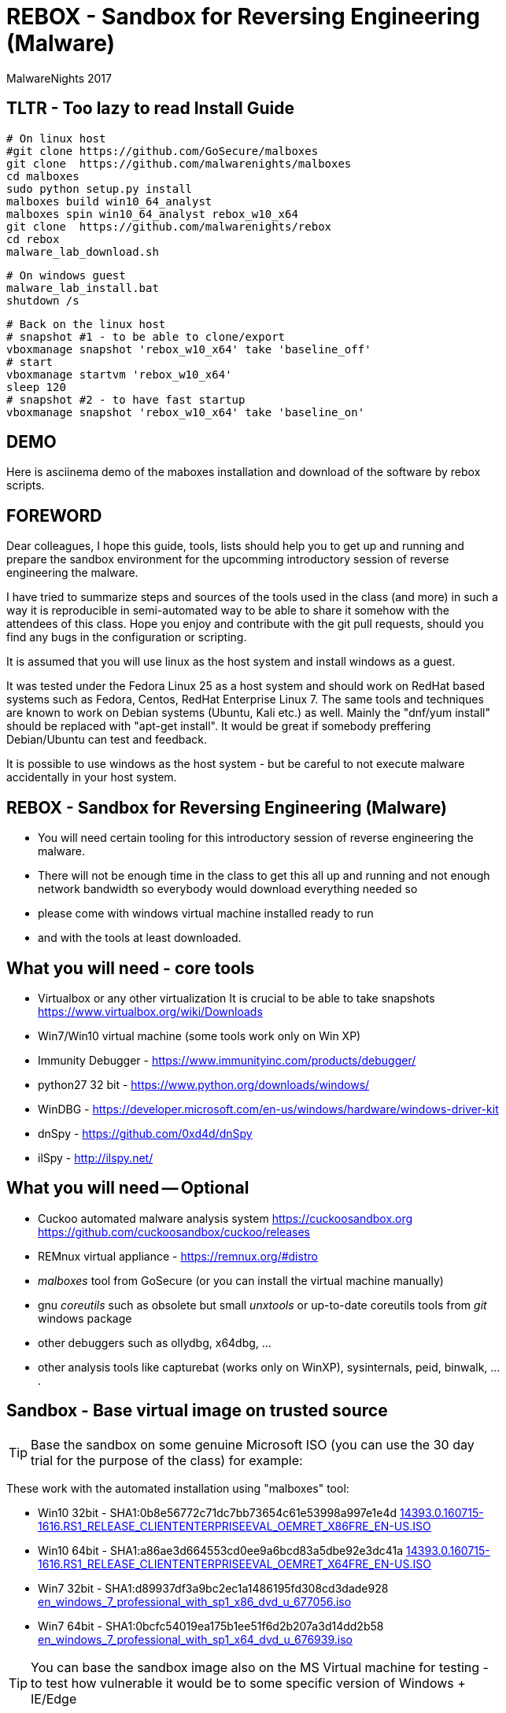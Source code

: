 REBOX - Sandbox for Reversing Engineering (Malware)
===================================================
:author:        MalwareNights 2017
:backend:       slidy
:max-width:     45em
:duration:      1
:data-uri:
:icons:



TLTR - Too lazy to read Install Guide
-------------------------------------

 # On linux host
 #git clone https://github.com/GoSecure/malboxes
 git clone  https://github.com/malwarenights/malboxes
 cd malboxes
 sudo python setup.py install
 malboxes build win10_64_analyst
 malboxes spin win10_64_analyst rebox_w10_x64
 git clone  https://github.com/malwarenights/rebox
 cd rebox
 malware_lab_download.sh

 # On windows guest
 malware_lab_install.bat
 shutdown /s

 # Back on the linux host
 # snapshot #1 - to be able to clone/export
 vboxmanage snapshot 'rebox_w10_x64' take 'baseline_off'
 # start
 vboxmanage startvm 'rebox_w10_x64'
 sleep 120
 # snapshot #2 - to have fast startup
 vboxmanage snapshot 'rebox_w10_x64' take 'baseline_on'

DEMO 
----
Here is asciinema demo of the maboxes installation and download of the software by rebox scripts.
++++
<script type="text/javascript" src="https://asciinema.org/a/28poqw1ms1kn2e183yyzghict.js" id="asciicast-28poqw1ms1kn2e183yyzghict" async></script>
++++



FOREWORD
--------

Dear colleagues,
I hope this guide, tools, lists should help you to get up and running and
prepare the sandbox environment for the upcomming introductory session
of reverse engineering the malware.

I have tried to summarize steps and sources of the tools used in the class (and more)
in such a way it is reproducible in semi-automated way to be able to share it somehow
with the attendees of this class. Hope you enjoy and contribute with the git pull
requests, should you find any bugs in the configuration or scripting.

It is assumed that you will use linux as the host system and install windows as a guest.

It was tested under the Fedora Linux 25 as a host system and should work 
on RedHat based systems such as Fedora, Centos, RedHat Enterprise Linux 7.
The same tools and techniques are known to work on Debian systems (Ubuntu, Kali etc.) as well.
Mainly the "dnf/yum install" should be replaced with "apt-get install".
It would be great if somebody preffering Debian/Ubuntu can test and feedback.

It is possible to use windows as the host system - but be careful to not execute malware
accidentally in your host system.



REBOX - Sandbox for Reversing Engineering (Malware)
---------------------------------------------------

- You will need certain tooling for this introductory session of reverse engineering the malware.

- There will not be enough time in the class to get this all up and running and not enough network bandwidth so everybody would download everything needed so

- please come with windows virtual machine installed ready to run

- and with the tools at least downloaded.



What you will need - core tools
-------------------------------

- Virtualbox or any other virtualization
It is crucial to be able to take snapshots
  https://www.virtualbox.org/wiki/Downloads

- Win7/Win10 virtual machine (some tools work only on Win XP)

- Immunity Debugger - https://www.immunityinc.com/products/debugger/

- python27 32 bit - https://www.python.org/downloads/windows/

- WinDBG - https://developer.microsoft.com/en-us/windows/hardware/windows-driver-kit

- dnSpy - https://github.com/0xd4d/dnSpy
- ilSpy - http://ilspy.net/



What you will need -- Optional
------------------------------

- Cuckoo automated malware analysis system
  https://cuckoosandbox.org
  https://github.com/cuckoosandbox/cuckoo/releases

- REMnux virtual appliance - https://remnux.org/#distro

- 'malboxes' tool from GoSecure (or you can install the virtual machine manually)

- gnu 'coreutils' such as obsolete but small 'unxtools' or up-to-date coreutils tools from 'git' windows package

- other debuggers such as ollydbg, x64dbg, ...

- other analysis tools like capturebat (works only on WinXP), sysinternals, peid, binwalk, ....



Sandbox - Base virtual image on trusted source
-----------------------------------------------

TIP: Base the sandbox on some genuine Microsoft ISO (you can use the 30 day trial for the purpose of the class) for example:

These work with the automated installation using "malboxes" tool:

* Win10 32bit - SHA1:0b8e56772c71dc7bb73654c61e53998a997e1e4d
http://care.dlservice.microsoft.com/dl/download/2/5/4/254230E8-AEA5-43C5-94F6-88CE222A5846/14393.0.160715-1616.RS1_RELEASE_CLIENTENTERPRISEEVAL_OEMRET_X86FRE_EN-US.ISO[14393.0.160715-1616.RS1_RELEASE_CLIENTENTERPRISEEVAL_OEMRET_X86FRE_EN-US.ISO]

* Win10 64bit - SHA1:a86ae3d664553cd0ee9a6bcd83a5dbe92e3dc41a
http://care.dlservice.microsoft.com/dl/download/2/5/4/254230E8-AEA5-43C5-94F6-88CE222A5846/14393.0.160715-1616.RS1_RELEASE_CLIENTENTERPRISEEVAL_OEMRET_X64FRE_EN-US.ISO[14393.0.160715-1616.RS1_RELEASE_CLIENTENTERPRISEEVAL_OEMRET_X64FRE_EN-US.ISO]

* Win7 32bit - SHA1:d89937df3a9bc2ec1a1486195fd308cd3dade928
 https://www.google.com/search?q=d89937df3a9bc2ec1a1486195fd308cd3dade928+en_windows_7_professional_with_sp1_x86_dvd_u_677056.iso[en_windows_7_professional_with_sp1_x86_dvd_u_677056.iso]

* Win7 64bit - SHA1:0bcfc54019ea175b1ee51f6d2b207a3d14dd2b58
 https://www.google.com/search?q=0bcfc54019ea175b1ee51f6d2b207a3d14dd2b58+en_windows_7_professional_with_sp1_x64_dvd_u_676939.iso[en_windows_7_professional_with_sp1_x64_dvd_u_676939.iso]

TIP: You can base the sandbox image also on the MS Virtual machine for testing
- to test how vulnerable it would be to some specific version of Windows + IE/Edge

* https://developer.microsoft.com/en-us/microsoft-edge/tools/vms/linux/
* https://az412801.vo.msecnd.net/vhd/VMBuild_20141027/VirtualBox/IE9/Windows/IE9.Win7.For.Windows.VirtualBox.zip
* https://az792536.vo.msecnd.net/vms/VMBuild_20160411/VirtualBox/MSEdge/MSEdge.Win10_14316.VirtualBox.zip



Malboxes - the automated sandbox preparation - Fedora 25
--------------------------------------------------------

TIP: It is possible to use https://github.com/GoSecure/malboxes["malboxes"] from GoSecure to automate the base installation of sandbox for you.
This has the benefit of also automating installation of basic runtime libraries, .Net and essential packages for you in point and shoot manner.
It also install chocolatey package manager to make it easy to install other freeware packages.

- Update the system and reboot with the latest kernel/glibc

 dnf -y update

- Install dependencies - vagrant, virtualbox, packer

 # Add rpmfusion repository for Fedora
 dnf -y install --nogpgcheck http://download1.rpmfusion.org/free/fedora/rpmfusion-free-release-$(rpm -E %fedora).noarch.rpm
 dnf -y install --nogpgcheck http://download1.rpmfusion.org/nonfree/fedora/rpmfusion-nonfree-release-$(rpm -E %fedora).noarch.rpm

- Get Virtualbox and vagrant running together

 dnf -y install VirtualBox python-VirtualBox VirtualBox-server akmod-VirtualBox vagrant
 dnf -y curl wget git

 #needed to compile/install ruby gems by bundler
 dnf -y install ruby-devel zlib-devel rubygem-nokogiri rubygem-builder rubygem-gssapi rubygem-httpclient rubygem-logging rubygem-pry rubygem-rake rubygem-rspec

 vagrant plugin install winrm --plugin-version=1.8.1
 vagrant plugin install winrm-fs

- Get "packer" from https://www.packer.io/downloads.html

 # installing pre-compiled packer.io
 wget https://releases.hashicorp.com/packer/1.0.0/packer_1.0.0_linux_amd64.zip
 unzip packer_1.0.0_linux_amd64.zip
 mkdir ~/bin
 # name "packer" collides with tool from cracklib
 mv packer ~/bin/packer-io
 chmod +x ~/bin/packer-io
 echo 'export PATH=~/bin:$PATH' > ~/.bashrc
 . ~/.bashrc


- Or Building packer yourself

 #Set Go environment for packer.io compilation (not needed if you installed binary package)
 echo -e '\n#GO Environment\nexport GOPATH=$HOME/go\nexport PATH=$PATH:$GOPATH/bin' | tee -a .bashrc

 go get github.com/mitchellh/packer
 cd $GOPATH/src/github.com/mitchellh/packer
 make


- Get "malboxes" tool from GoSecure github repository

 cd ~
 #git clone https://github.com/GoSecure/malboxes
 git clone https://github.com/malwarenights/malboxes
 cd malboxes
 python3 setup.py build
 sudo python3 setup.py install

- Get the MS Windows iso

 mkdir ~/iso
 cd ~/iso
 wget http://care.dlservice.microsoft.com/dl/download/2/5/4/254230E8-AEA5-43C5-94F6-88CE222A5846/14393.0.160715-1616.RS1_RELEASE_CLIENTENTERPRISEEVAL_OEMRET_X64FRE_EN-US.ISO

- Configure location of iso directory malboxes configuration

 malboxes build win10_64_analyst
 # break with ctrl-c as soon as the config /home/user/.config/malboxes/config.js is ctreated
 # vi ~/.config/malboxes/config.js
 sed -i -e "s|^.*iso_path.*$|\"iso_path\": \"$HOME/iso/\",|;" ~/.config/malboxes/config.js


- Build VM

 export PATH=$GOPATH/bin:$PATH
 malboxes list

- You can fix paths to ISO in ~/.config/malboxes/config.js

 malboxes build win10_64_analyst

- Builds will be created in ~/.cache/malboxes/boxes

 malboxes spin win10_64_analyst rebox_w10_64




Sandbox - manual preparation
----------------------------


- use 'virtualbox'

 dnf -y install kernel-devel-`uname -r`
 dnf -y install VirtualBox akmod-Virtualbox
 akmods

- Bootstrap networking

 # Bootstrap needs to be executed before running any Virtualbox machines
 # Should be executed after reboot or if vbox is not running for some time

 #Remove existing DHCP server configurations
 vboxmanage dhcpserver remove --ifname vboxnet0
 vboxmanage dhcpserver remove --ifname vboxnet1

 #Remove any existing hostonly networks
 vboxmanage hostonlyif remove vboxnet0
 vboxmanage hostonlyif remove vboxnet1

 #Create 2 new ones
 vboxmanage hostonlyif create
 vboxmanage hostonlyif create

 #Default VMware configuration - leave it safe for potential external images to test/use
 vboxmanage hostonlyif ipconfig vboxnet0 --ip 192.168.56.1 --netmask 255.255.255.0
 vboxmanage dhcpserver add --ifname vboxnet0 --ip 192.168.56.100 --netmask 255.255.255.0 \
         --lowerip 192.168.56.101 --upperip 192.168.56.254 --enable

 #Dedicate this one for the malware hostile networking
 vboxmanage hostonlyif ipconfig vboxnet1 --ip 192.168.100.1 --netmask 255.255.255.0
 vboxmanage dhcpserver add --ifname vboxnet1 --ip 192.168.100.100 --netmask 255.255.255.0 \
         --lowerip 192.168.100.101 --upperip 192.168.100.254 --enable

 vboxmanage list -l hostonlyifs
 vboxmanage list -l dhcpservers


- create new virtual machine

 VM=rebox_w7_64
 VMHOME="$HOME/vm"
 VMOSTYPE="Windows7_64"

 vboxmanage createvm --name "$VM" --ostype "$VMOSTYPE" --register --basefolder "$VMHOME"
 vboxmanage createhd --filename $VMHOME/$VM/$VM.vdi --size 25600
 vboxmanage storagectl "$VM" --name IDE --add ide
 vboxmanage storageattach "$VM" --storagectl IDE --port 0 --device 0 --type hdd \
    --medium $VMHOME/$VM/$VM.vdi
 vboxmanage modifyvm "$VM" --memory 1024 --vram 128
 #One device internal for host-only malware analysis
 vboxmanage modifyvm "$VM" --nic1 hostonly --hostonlyadapter1 vboxnet1
 #One device for external access if needed
 vboxmanage modifyvm "$VM" --nic2 nat --cableconnected2 off

- boot it from one of the MS Windows installation iso images

 vboxmanage storageattach "$VM" --storagectl IDE --port 1 --device 0 --type dvddrive \
   --medium "$HOME/iso/en_windows_7_professional_with_sp1_x64_dvd_u_676939.iso"

 vboxmanage modifyvm "$VM" --boot1 dvd --boot2 disk --boot3 none --boot4 none

 vboxheadless --startvm "$VM" --vrde on --vrdeproperty TCP/Ports=4489

 rdesktop localhost:3389

- eject dvd

 vboxmanage storageattach "$VM" --storagectl "IDE" --port 1 --device 0 --type dvddrive --medium none

- install essential tools, applications and libraries usually exploited by malware
( acroread, java jre/jdk, firefox/chrome, flash, office if you want)

- be sure to take the snapshot or cloning a full copy after the base installation

 vboxmanage snapshot "$VM" take "baseline"

- be sure to take a snapshot after clean install of sandbox


Post installation
-----------------

- after installation you probably would like more tweak on configuration such as autoupdates
  to keep the machine quiet as much as possible

- you might need to do additional hardening to avoid certain anti-anti-malware checks

- host-only networking
  it is recommended to switch to host only networking to have better control over
  the malicious network traffic from-to the sandbox

- it is beneficial to have several accounts created with different privileges, like
  admin01 admin02 user01 user02

- after building of the base sandbox it is recommended to mount 2 shares:
	** share_ro - read only access to access installation of packages
	** share_rw - to be able to write and share the results with host system

- you probably want to run the sandbox with the 'autologon' from the 'sysinternals'
	** https://technet.microsoft.com/en-us/sysinternals/autologon.aspx
	** https://technet.microsoft.com/en-us/sysinternals/default


Tools specific for analysis of malware
--------------------------------------

In this repository you will find lists and scripts to help you downloading the tools used for malware analysis.
You can decide to:

- download them by hand or using the list of them all (all_downloads.txt)

- use prepared scripts to download them all (from unix machine or using unxtools on windows)

 malware_lab_download.sh

- use prepared scripts to install necessary packages (run in the windows sandbox)

 malware_lab_install.bat


Checks
------

- start the sandbox in virtualbox
- check that you can log-in as admin and normal user
- check that you can start Immunity Debugger and open some 32bit executable for example some 32bit python binary


Known Issues
------------

- Virtualbox can't be installed by dnf on fedora
   -> check that you added the rpmfusion repository

- Virtualbox doesn't start
   -> please make sure the kernel modules are compiled well (akmods command)

- Nokogiri fails to build
   -> you are missing zlib-devel

- gem install winrm fails
   -> use version 1.8.1

- "vagrant up" fails with funky message
   -> check that you do not have some funky http_proxy settings

- malboxes build of Windows 7 hangs forever
   -> yes there is something broken now in the Autounnatend.xml for Win7.
   Build the W10 32/64 machine instead for now.


- malboxes build of Windows 10 breaks on chocolatey package xyz 
   -> try again, packages are downloaded on fly and sometimes it fails even for working packages
    or build W7 machine manually

- Capturebat doesn't start on W10
   -> limited functionality works on W7

- ImmunityDebugger / OllyDbg can't see/run/trace some binaries
   -> yes both are 32 only, use windbg, x96dbg or radare2 for 64bit binaries





